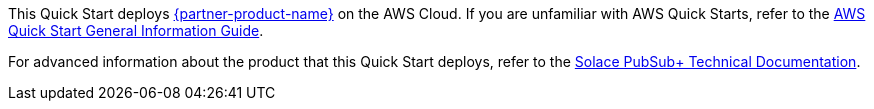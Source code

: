 This Quick Start deploys https://solace.com/products/event-broker/[{partner-product-name}^] on the AWS Cloud. If you are unfamiliar with AWS Quick Starts, refer to the https://fwd.aws/rA69w?[AWS Quick Start General Information Guide^].

For advanced information about the product that this Quick Start deploys, refer to the https://{quickstart-github-org}.github.io/{quickstart-project-name}/operational/index.html[Solace PubSub+ Technical Documentation^].
